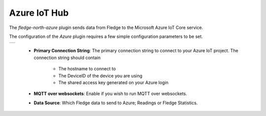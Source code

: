 .. Images
.. |azure| image:: images/azure.jpg

Azure IoT Hub
=============

The *fledge-north-azure* plugin sends data from Fledge to the Microsoft Azure IoT Core service.

The configuration of the *Azure* plugin requires a few simple configuration parameters to be set.

+---------+
| |azure| |
+---------+

  - **Primary Connection String**: The primary connection string to connect to your Azure IoT project. The connection string should contain 

     - The hostname to connect to 

     - The DeviceID of the device you are using 

     - The shared access key generated on your Azure login

  - **MQTT over websockets**: Enable if you wish to run MQTT over websockets.

  - **Data Source**: Which Fledge data to send to Azure; Readings or Fledge Statistics.

